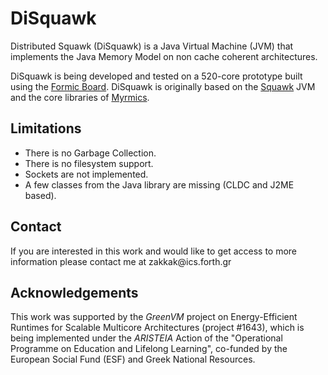 * DiSquawk 

Distributed Squawk (DiSquawk) is a Java Virtual Machine (JVM) that
implements the Java Memory Model on non cache coherent architectures.

DiSquawk is being developed and tested on a 520-core prototype built
using the [[https://github.com/CARV-ICS-FORTH/formic][Formic Board]].  DiSquawk is originally based on the [[https://java.net/projects/squawk/pages/SquawkDevelopment][Squawk]]
JVM and the core libraries of [[https://github.com/CARV-ICS-FORTH/myrmics][Myrmics]].

** Limitations

- There is no Garbage Collection.
- There is no filesystem support.
- Sockets are not implemented.
- A few classes from the Java library are missing (CLDC and J2ME
  based).

** Contact

If you are interested in this work and would like to get access to
more information please contact me at zakkak@ics.forth.gr

** Acknowledgements

This work was supported by the /GreenVM/ project on Energy-Efficient
Runtimes for Scalable Multicore Architectures (project #1643), which
is being implemented under the /ARISTEIA/ Action of the "Operational
Programme on Education and Lifelong Learning", co-funded by the
European Social Fund (ESF) and Greek National Resources.
